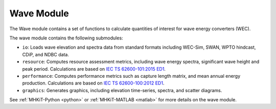 .. _wave:

Wave Module
====================
The Wave module contains a set of functions to calculate quantities of interest for wave energy converters (WEC).

The wave module contains the following submodules:

* ``io``: Loads wave elevation and spectra data from standard formats including WEC-Sim, SWAN, WPTO hindcast, CDiP, and NDBC data.
* ``resource``: Computes resource assessment metrics, including wave energy spectra, significant wave height and peak period.
  Calculations are based on `IEC TS 62600-101:2015 ED1 <https://webstore.iec.ch/publication/22593>`_.
* ``performance``: Computes performance metrics such as capture length matrix, and mean annual energy production.
  Calculations are based on `IEC TS 62600-100:2012 ED1 <https://webstore.iec.ch/publication/7241>`_.
* ``graphics``: Generates graphics, including elevation time-series, spectra, and scatter diagrams.

See :ref:`MHKiT-Python <python>` or :ref:`MHKiT-MATLAB <matlab>` for more details on the wave module.
